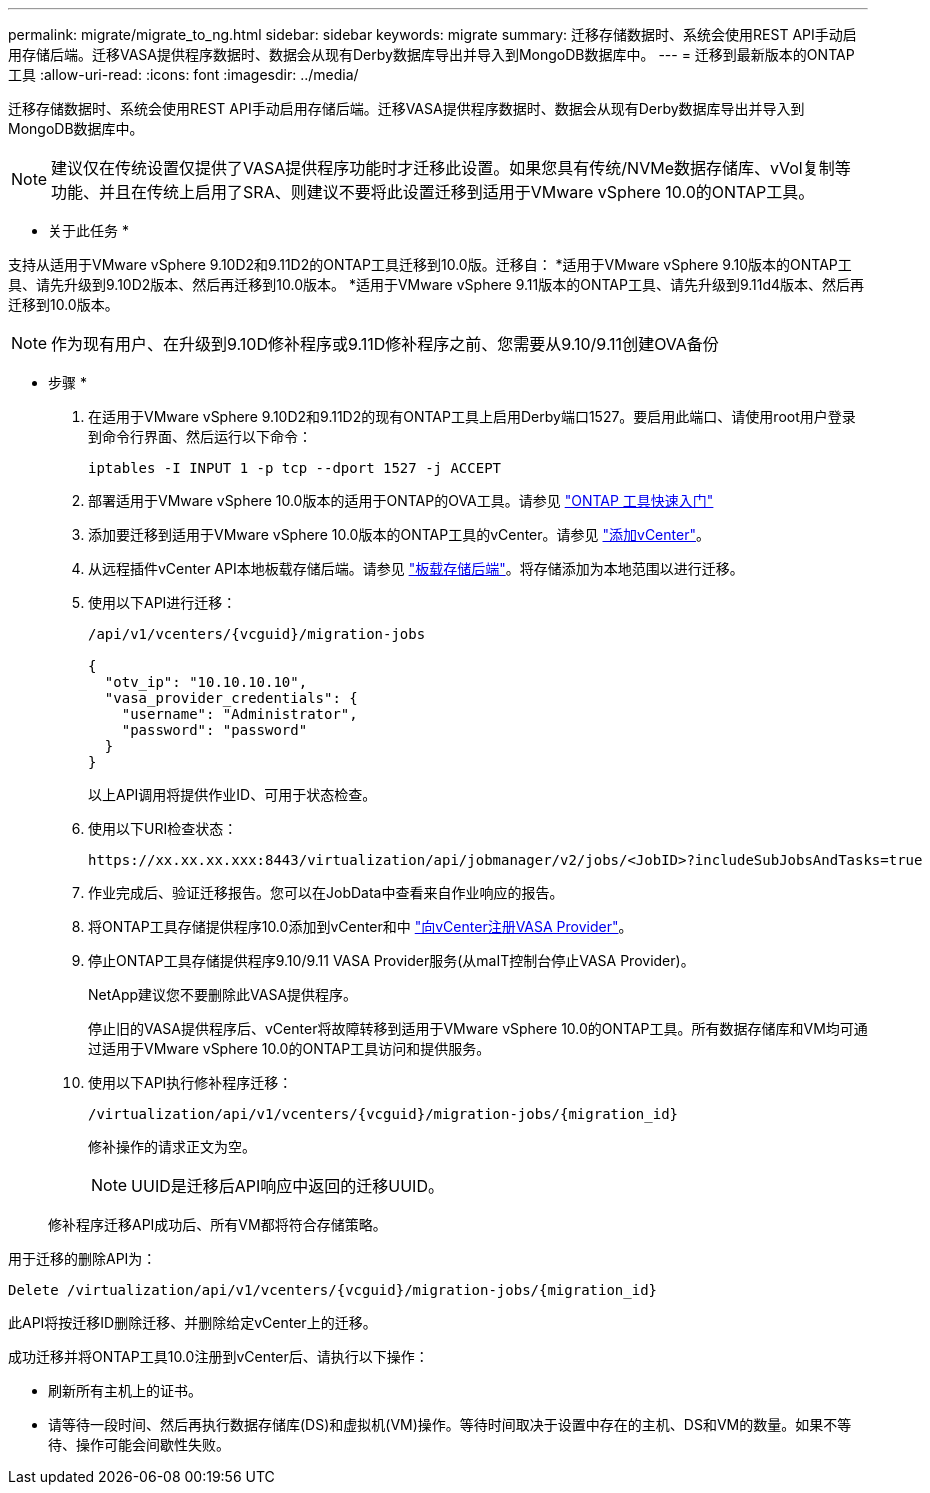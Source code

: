 ---
permalink: migrate/migrate_to_ng.html 
sidebar: sidebar 
keywords: migrate 
summary: 迁移存储数据时、系统会使用REST API手动启用存储后端。迁移VASA提供程序数据时、数据会从现有Derby数据库导出并导入到MongoDB数据库中。 
---
= 迁移到最新版本的ONTAP工具
:allow-uri-read: 
:icons: font
:imagesdir: ../media/


[role="lead"]
迁移存储数据时、系统会使用REST API手动启用存储后端。迁移VASA提供程序数据时、数据会从现有Derby数据库导出并导入到MongoDB数据库中。


NOTE: 建议仅在传统设置仅提供了VASA提供程序功能时才迁移此设置。如果您具有传统/NVMe数据存储库、vVol复制等功能、并且在传统上启用了SRA、则建议不要将此设置迁移到适用于VMware vSphere 10.0的ONTAP工具。

* 关于此任务 *

支持从适用于VMware vSphere 9.10D2和9.11D2的ONTAP工具迁移到10.0版。迁移自：
*适用于VMware vSphere 9.10版本的ONTAP工具、请先升级到9.10D2版本、然后再迁移到10.0版本。
*适用于VMware vSphere 9.11版本的ONTAP工具、请先升级到9.11d4版本、然后再迁移到10.0版本。


NOTE: 作为现有用户、在升级到9.10D修补程序或9.11D修补程序之前、您需要从9.10/9.11创建OVA备份

* 步骤 *

. 在适用于VMware vSphere 9.10D2和9.11D2的现有ONTAP工具上启用Derby端口1527。要启用此端口、请使用root用户登录到命令行界面、然后运行以下命令：
+
[listing]
----
iptables -I INPUT 1 -p tcp --dport 1527 -j ACCEPT
----
. 部署适用于VMware vSphere 10.0版本的适用于ONTAP的OVA工具。请参见 link:../qsg_10.html["ONTAP 工具快速入门"]
. 添加要迁移到适用于VMware vSphere 10.0版本的ONTAP工具的vCenter。请参见 link:../configure/add_vcenter.html["添加vCenter"]。
. 从远程插件vCenter API本地板载存储后端。请参见 link:../configure/onboard_svm.html["板载存储后端"]。将存储添加为本地范围以进行迁移。
. 使用以下API进行迁移：
+
[listing]
----
/api/v1/vcenters/{vcguid}/migration-jobs

{
  "otv_ip": "10.10.10.10",
  "vasa_provider_credentials": {
    "username": "Administrator",
    "password": "password"
  }
}
----
+
以上API调用将提供作业ID、可用于状态检查。

. 使用以下URI检查状态：
+
[listing]
----
https://xx.xx.xx.xxx:8443/virtualization/api/jobmanager/v2/jobs/<JobID>?includeSubJobsAndTasks=true
----
. 作业完成后、验证迁移报告。您可以在JobData中查看来自作业响应的报告。
. 将ONTAP工具存储提供程序10.0添加到vCenter和中 link:../configure/register_vasa.html["向vCenter注册VASA Provider"]。
. 停止ONTAP工具存储提供程序9.10/9.11 VASA Provider服务(从maIT控制台停止VASA Provider)。
+
NetApp建议您不要删除此VASA提供程序。

+
停止旧的VASA提供程序后、vCenter将故障转移到适用于VMware vSphere 10.0的ONTAP工具。所有数据存储库和VM均可通过适用于VMware vSphere 10.0的ONTAP工具访问和提供服务。

. 使用以下API执行修补程序迁移：
+
[listing]
----
/virtualization/api/v1/vcenters/{vcguid}/migration-jobs/{migration_id}
----
+
修补操作的请求正文为空。

+

NOTE: UUID是迁移后API响应中返回的迁移UUID。

+
修补程序迁移API成功后、所有VM都将符合存储策略。



用于迁移的删除API为：

[listing]
----
Delete /virtualization/api/v1/vcenters/{vcguid}/migration-jobs/{migration_id}
----
此API将按迁移ID删除迁移、并删除给定vCenter上的迁移。

成功迁移并将ONTAP工具10.0注册到vCenter后、请执行以下操作：

* 刷新所有主机上的证书。
* 请等待一段时间、然后再执行数据存储库(DS)和虚拟机(VM)操作。等待时间取决于设置中存在的主机、DS和VM的数量。如果不等待、操作可能会间歇性失败。

